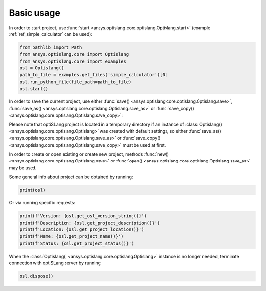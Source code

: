 .. _ref_functions:

===========
Basic usage
===========
In order to start project, use :func:`start <ansys.optislang.core.optislang.Optislang.start>`
(example :ref:`ref_simple_calculator` can be used):

.. code:: python
    
    from pathlib import Path
    from ansys.optislang.core import Optislang
    from ansys.optislang.core import examples
    osl = Optislang()
    path_to_file = examples.get_files('simple_calculator')[0]
    osl.run_python_file(file_path=path_to_file)
    osl.start()

In order to save the current project, use either
:func:`save() <ansys.optislang.core.optislang.Optislang.save>`,
:func:`save_as() <ansys.optislang.core.optislang.Optislang.save_as>` or
:func:`save_copy() <ansys.optislang.core.optislang.Optislang.save_copy>`:

.. code:: python
    project_path = Path().cwd() / "test_project.opf"
    osl.save_as(project_path)

Please note that optiSLang project is located in a temporary directory if an instance 
of :class:`Optislang() <ansys.optislang.core.optislang.Optislang>` was created with default 
settings, so either :func:`save_as() <ansys.optislang.core.optislang.Optislang.save_as>` or
:func:`save_copy() <ansys.optislang.core.optislang.Optislang.save_copy>` must be used at first.


In order to create or open existing or create new project, methods
:func:`new() <ansys.optislang.core.optislang.Optislang.save>` or
:func:`open() <ansys.optislang.core.optislang.Optislang.save_as>` may be used. 

.. code:: python
    new_project = Path().cwd() / "new_project.opf"
    osl.new()
    osl.save_as(new_project)

Some general info about project can be obtained by running:

.. code:: python

    print(osl)

Or via running specific requests:

.. code:: python

    print(f'Version: {osl.get_osl_version_string()}')
    print(f'Description: {osl.get_project_description()}')
    print(f'Location: {osl.get_project_location()}')
    print(f'Name: {osl.get_project_name()}')
    print(f'Status: {osl.get_project_status()}')

When the :class:`Optislang() <ansys.optislang.core.optislang.Optislang>` instance is no longer 
needed, terminate connection with optiSLang server by running:

.. code:: python

    osl.dispose()